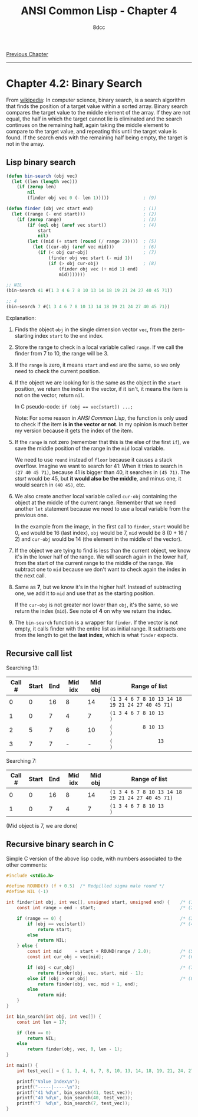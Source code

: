 #+title: ANSI Common Lisp - Chapter 4
#+options: toc:nil
#+property: header-args:lisp :tangle acl-chapter4.lisp :comments link
#+auto_tangle: t
#+author: 8dcc

[[file:acl-chapter3.org][Previous Chapter]]

-----

#+TOC: headlines 2

* Chapter 4.2: Binary Search

From [[https://en.wikipedia.org/wiki/Binary_search_algorithm][wikipedia]]: In computer science, binary search, is a search algorithm that
finds the position of a target value within a sorted array. Binary search
compares the target value to the middle element of the array. If they are not
equal, the half in which the target cannot lie is eliminated and the search
continues on the remaining half, again taking the middle element to compare to
the target value, and repeating this until the target value is found. If the
search ends with the remaining half being empty, the target is not in the array.

[[https://upload.wikimedia.org/wikipedia/commons/8/83/Binary_Search_Depiction.svg]]

** Lisp binary search

#+begin_src lisp
(defun bin-search (obj vec)
  (let ((len (length vec)))
    (if (zerop len)
        nil
        (finder obj vec 0 (- len 1)))))             ; (9)

(defun finder (obj vec start end)                   ; (1)
  (let ((range (- end start)))                      ; (2)
    (if (zerop range)                               ; (3)
        (if (eql obj (aref vec start))              ; (4)
            start
            nil)
        (let ((mid (+ start (round (/ range 2)))))  ; (5)
          (let ((cur-obj (aref vec mid)))           ; (6)
            (if (< obj cur-obj)                     ; (7)
                (finder obj vec start (- mid 1))
                (if (> obj cur-obj)                 ; (8)
                    (finder obj vec (+ mid 1) end)
                    mid)))))))

;; NIL
(bin-search 41 #(1 3 4 6 7 8 10 13 14 18 19 21 24 27 40 45 71))

;; 4
(bin-search 7 #(1 3 4 6 7 8 10 13 14 18 19 21 24 27 40 45 71))
#+end_src

#+RESULTS:
: 4

Explanation:

1. Finds the object =obj= in the single dimension vector =vec=, from the
   zero-starting index =start= to the =end= index.

2. Store the range to check in a local variable called =range=. If we call the
   finder from 7 to 10, the range will be 3.

3. If the =range= is zero, it means =start= and =end= are the same, so we only need
   to check the current position.

4. If the object we are looking for is the same as the object in the =start=
   position, we return the index in the vector, if it isn't, it means the item
   is not on the vector, return =nil=.

   In C pseudo-code: ~if (obj == vec[start]) ...;~

   Note: For some reason in /ANSI Common Lisp/, the function is only used to
   check if the item *is in the vector or not*. In my opinion is much better my
   version because it gets the index of the item.

5. If the =range= is not zero (remember that this is the else of the first =if=), we
   save the middle position of the range in the =mid= local variable.

   We need to use =round= instead of =floor= because it causes a stack overflow.
   Imagine we want to search for 41: When it tries to search in =(27 40 45 71)=,
   because 41 is bigger than 40, it searches in =(45 71)=. The /start/ would be 45,
   but *it would also be the middle*, and minus one, it would search in =(40 45)=,
   etc.

6. We also create another local variable called =cur-obj= containing the object at
   the middle of the current range. Remember that we need another =let= statement
   because we need to use a local variable from the previous one.

   In the example from the image, in the first call to =finder=, =start= would be 0,
   =end= would be 16 (last index), =obj= would be 7, =mid= would be 8 (0 + 16 / 2) and
   =cur-obj= would be 14 (the element in the middle of the vector).

7. If the object we are tying to find is less than the current object, we know
   it's in the lower half of the range. We will search again in the lower half,
   from the start of the current range to the middle of the range. We subtract
   one to =mid= because we don't want to check again the index in the next call.

8. Same as *7*, but we know it's in the higher half. Instead of subtracting one,
   we add it to =mid= and use that as the starting position.

   If the =cur-obj= is not greater nor lower than =obj=, it's the same, so we return
   the index (=mid=). See note of *4* on why we return the index.

9. The =bin-search= function is a wrapper for =finder=. If the vector is not empty,
   it calls finder with the entire list as initial range. It subtracts one from
   the length to get the *last index*, which is what =finder= expects.

** Recursive call list

Searching 13:

| Call # | Start | End | Mid idx | Mid obj | Range of list                                  |
|--------+-------+-----+---------+---------+------------------------------------------------|
|      0 |     0 |  16 |       8 |      14 | ~(1 3 4 6 7 8 10 13 14 18 19 21 24 27 40 45 71)~ |
|      1 |     0 |   7 |       4 |       7 | ~(1 3 4 6 7 8 10 13                           )~ |
|      2 |     5 |   7 |       6 |      10 | ~(          8 10 13                           )~ |
|      3 |     7 |   7 |       - |       - | ~(               13                           )~ |

Searching 7:

| Call # | Start | End | Mid idx | Mid obj | Range of list                                  |
|--------+-------+-----+---------+---------+------------------------------------------------|
|      0 |     0 |  16 |       8 |      14 | ~(1 3 4 6 7 8 10 13 14 18 19 21 24 27 40 45 71)~ |
|      1 |     0 |   7 |       4 |       7 | ~(1 3 4 6 7 8 10 13                           )~ |

(Mid object is 7, we are done)

** Recursive binary search in C

Simple C version of the above lisp code, with numbers associated to the other
comments:

#+begin_src C :tangle recursive-binsearch.c :comments link
#include <stdio.h>

#define ROUND(f) (f + 0.5)  /* Redpilled sigma male round */
#define NIL (-1)

int finder(int obj, int vec[], unsigned start, unsigned end) {    /* (1) */
    const int range = end - start;                                /* (2) */

    if (range == 0) {                                             /* (3) */
        if (obj == vec[start])                                    /* (4) */
            return start;
        else
            return NIL;
    } else {
        const int mid     = start + ROUND(range / 2.0);           /* (5) */
        const int cur_obj = vec[mid];                             /* (6) */

        if (obj < cur_obj)                                        /* (7) */
            return finder(obj, vec, start, mid - 1);
        else if (obj > cur_obj)                                   /* (8) */
            return finder(obj, vec, mid + 1, end);
        else
            return mid;
    }
}

int bin_search(int obj, int vec[]) {
    const int len = 17;

    if (len == 0)
        return NIL;
    else
        return finder(obj, vec, 0, len - 1);
}

int main() {
    int test_vec[] = { 1, 3, 4, 6, 7, 8, 10, 13, 14, 18, 19, 21, 24, 27, 40, 45, 71 };

    printf("Value Index\n");
    printf("-----|-----\n");
    printf("41 %d\n", bin_search(41, test_vec));
    printf("40 %d\n", bin_search(40, test_vec));
    printf("7  %d\n", bin_search(7, test_vec));
}
#+end_src

#+RESULTS:
| Value | Index |
| ----- | ----- |
|    41 |    -1 |
|    40 |    14 |
|     7 |     4 |
